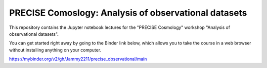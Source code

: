 PRECISE Comoslogy: Analysis of observational datasets
=====================================================

This repository contains the Jupyter notebook lectures for the "PRECISE Cosmology" workshop "Analysis of observational datasets".

You can get started right away by going to the Binder link below, which allows you to take the course
in a web browser without installing anything on your computer.

https://mybinder.org/v2/gh/Jammy2211/precise_observational/main